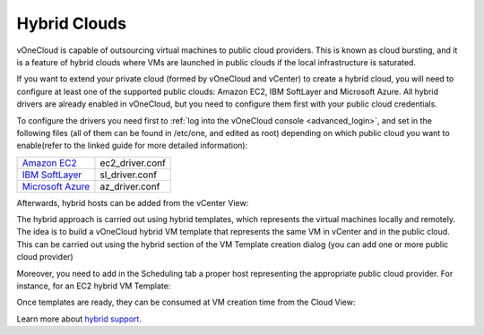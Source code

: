 .. _hybrid_cloud:

=============
Hybrid Clouds
=============

.. todo::

   Rewrite this entire guide taking vOneCloud Control Center into account

vOneCloud is capable of outsourcing virtual machines to public cloud providers. This is known as cloud bursting, and it is a feature of hybrid clouds where VMs are launched in public clouds if the local infrastructure is saturated.

If you want to extend your private cloud (formed by vOneCloud and vCenter) to create a hybrid cloud, you will need to configure at least one of the supported public clouds: Amazon EC2, IBM SoftLayer and Microsoft Azure. All hybrid drivers are already enabled in vOneCloud, but you need to configure them first with your public cloud credentials.

To configure the drivers you need first to :ref:`log into the vOneCloud console <advanced_login>`, and set in the following files (all of them can be found in /etc/one, and edited as root) depending on which public cloud you want to enable(refer to the linked guide for more detailed information):

+-------------------------------------------------------------------------------------------------------+-----------------+
| `Amazon EC2 <http://docs.opennebula.org/4.10/advanced_administration/cloud_bursting/ec2g.html>`__     | ec2_driver.conf |
+-------------------------------------------------------------------------------------------------------+-----------------+
| `IBM SoftLayer <http://docs.opennebula.org/4.10/advanced_administration/cloud_bursting/slg.html>`__   | sl_driver.conf  |
+-------------------------------------------------------------------------------------------------------+-----------------+
| `Microsoft Azure <http://docs.opennebula.org/4.10/advanced_administration/cloud_bursting/azg.html>`__ | az_driver.conf  |
+-------------------------------------------------------------------------------------------------------+-----------------+

Afterwards, hybrid hosts can be added from the vCenter View:

.. image:: /images/hybrid_vcenter_view.png
    :align: center

The hybrid approach is carried out using hybrid templates, which represents the virtual machines locally and remotely. The idea is to build a vOneCloud hybrid VM template that represents the same VM in vCenter and in the public cloud. This can be carried out using the hybrid section of the VM Template creation dialog (you can add one or more public cloud provider)

.. image:: /images/hybrid_create_template.png
    :align: center

Moreover, you need to add in the Scheduling tab a proper host representing the appropriate public cloud provider. For instance, for an EC2 hybrid VM Template:

.. image:: /images/scheduling_hybrid_template.png
    :align: center

Once templates are ready, they can be consumed at VM creation time from the Cloud View:

.. image:: /images/hybrid_cloud_view.png
    :align: center

Learn more about `hybrid support <http://docs.opennebula.org/4.10/advanced_administration/cloud_bursting/introh.html>`__.
